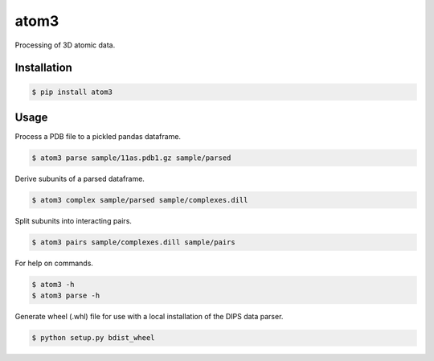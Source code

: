 atom3
=====

Processing of 3D atomic data.

Installation
------------

.. code-block:: console

    $ pip install atom3 

Usage
-----

Process a PDB file to a pickled pandas dataframe.

.. code-block:: console

    $ atom3 parse sample/11as.pdb1.gz sample/parsed

Derive subunits of a parsed dataframe.

.. code-block:: console

    $ atom3 complex sample/parsed sample/complexes.dill

Split subunits into interacting pairs.

.. code-block:: console

    $ atom3 pairs sample/complexes.dill sample/pairs

For help on commands.

.. code-block:: console

    $ atom3 -h
    $ atom3 parse -h

Generate wheel (.whl) file for use with a local installation of the DIPS data parser.

.. code-block:: console

    $ python setup.py bdist_wheel

